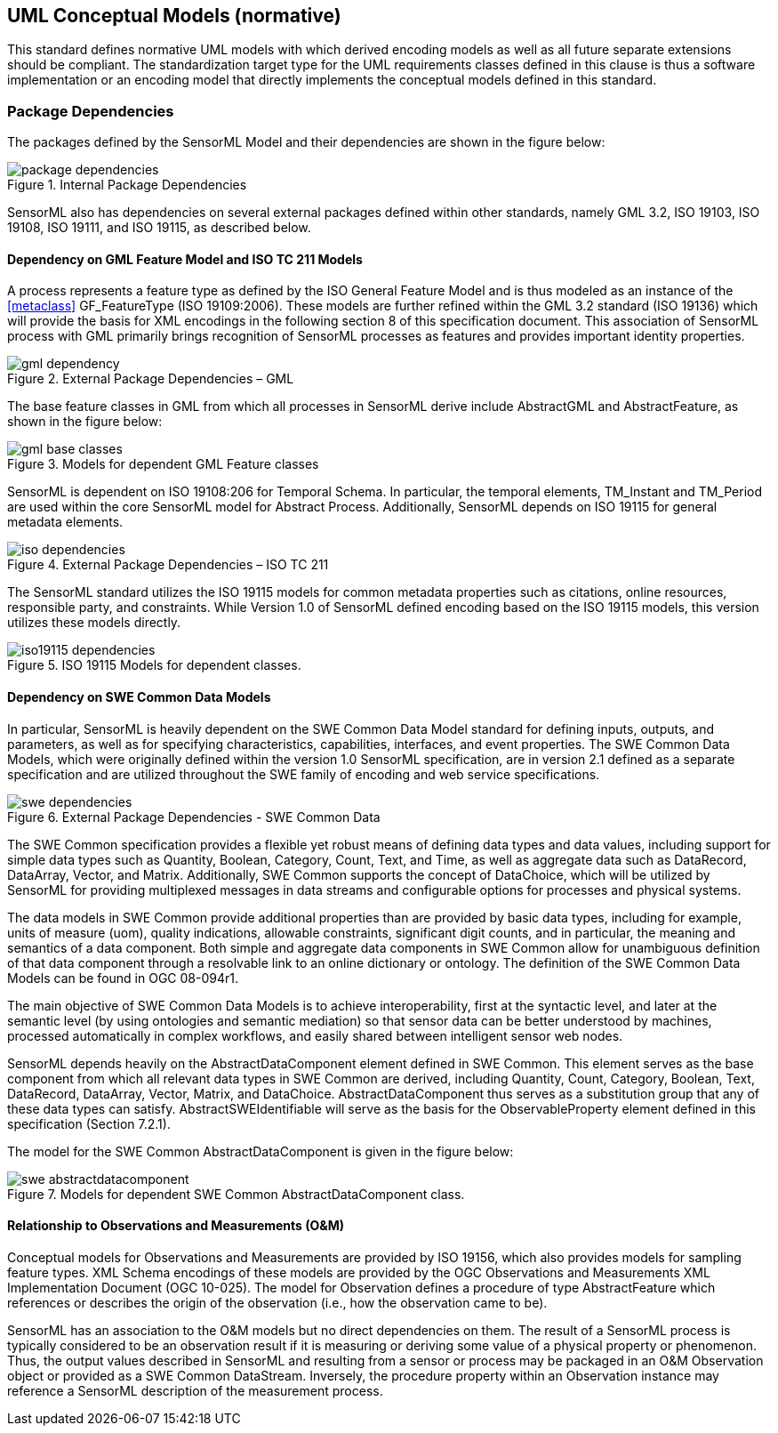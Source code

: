 [[uml_conceptual_model]]
== UML Conceptual Models (normative)
This standard defines normative UML models with which derived encoding models as well as all future separate extensions should be compliant. The standardization target type for the UML requirements classes defined in this clause is thus a software implementation or an encoding model that directly implements the conceptual models defined in this standard.

=== Package Dependencies
The packages defined by the SensorML Model and their dependencies are shown in the figure below:

.Internal Package Dependencies
image::../figures/package_dependencies.png[]

SensorML also has dependencies on several external packages defined within other standards, namely GML 3.2, ISO 19103, ISO 19108, ISO 19111, and ISO 19115, as described below.

==== Dependency on GML Feature Model and ISO TC 211 Models
A process represents a feature type as defined by the ISO General Feature Model and is thus modeled as an instance of the <<metaclass>> GF_FeatureType (ISO 19109:2006). These models are further refined within the GML 3.2 standard (ISO 19136) which will provide the basis for XML encodings in the following section 8 of this specification document. This association of SensorML process with GML primarily brings recognition of SensorML processes as features and provides important identity properties.

.External Package Dependencies – GML 
image::../figures/gml_dependency.png[]
The base feature classes in GML from which all processes in SensorML derive include AbstractGML and AbstractFeature, as shown in the figure below:

.Models for dependent GML Feature classes 
image::../figures/gml_base_classes.png[]
SensorML is dependent on ISO 19108:206 for Temporal Schema. In particular, the temporal elements, TM_Instant and TM_Period are used within the core SensorML model for Abstract Process. Additionally, SensorML depends on ISO 19115 for general metadata elements.

.External Package Dependencies – ISO TC 211
image::../figures/iso_dependencies.png[]
The SensorML standard utilizes the ISO 19115 models for common metadata properties such as citations, online resources, responsible party, and constraints. While Version 1.0 of SensorML defined encoding based on the ISO 19115 models, this version utilizes these models directly.

.ISO 19115 Models for dependent classes. 
image::../figures/iso19115_dependencies.png[]

==== Dependency on SWE Common Data Models
In particular, SensorML is heavily dependent on the SWE Common Data Model standard for defining inputs, outputs, and parameters, as well as for specifying characteristics, capabilities, interfaces, and event properties. The SWE Common Data Models, which were originally defined within the version 1.0 SensorML specification, are in version 2.1 defined as a separate specification and are utilized throughout the SWE family of encoding and web service specifications.

.External Package Dependencies - SWE Common Data
image::../figures/swe_dependencies.png[]

The SWE Common specification provides a flexible yet robust means of defining data types and data values, including support for simple data types such as Quantity, Boolean, Category, Count, Text, and Time, as well as aggregate data such as DataRecord, DataArray, Vector, and Matrix. Additionally, SWE Common supports the concept of DataChoice, which will be utilized by SensorML for providing multiplexed messages in data streams and configurable options for processes and physical systems.

The data models in SWE Common provide additional properties than are provided by basic data types, including for example, units of measure (uom), quality indications, allowable constraints, significant digit counts, and in particular, the meaning and semantics of a data component. Both simple and aggregate data components in SWE Common allow for unambiguous definition of that data component through a resolvable link to an online dictionary or ontology. The definition of the SWE Common Data Models can be found in OGC 08-094r1.

The main objective of SWE Common Data Models is to achieve interoperability, first at the syntactic level, and later at the semantic level (by using ontologies and semantic mediation) so that sensor data can be better understood by machines, processed automatically in complex workflows, and easily shared between intelligent sensor web nodes.

SensorML depends heavily on the AbstractDataComponent element defined in SWE Common. This element serves as the base component from which all relevant data types in SWE Common are derived, including Quantity, Count, Category, Boolean, Text, DataRecord, DataArray, Vector, Matrix, and DataChoice. AbstractDataComponent thus serves as a substitution group that any of these data types can satisfy. AbstractSWEIdentifiable will serve as the basis for the ObservableProperty element defined in this specification (Section 7.2.1).

The model for the SWE Common AbstractDataComponent is given in the figure below:

.Models for dependent SWE Common AbstractDataComponent class. 
image::../figures/swe_abstractdatacomponent.png[]

==== Relationship to Observations and Measurements (O&M)
Conceptual models for Observations and Measurements are provided by ISO 19156, which also provides models for sampling feature types. XML Schema encodings of these models are provided by the OGC Observations and Measurements XML Implementation Document (OGC 10-025). The model for Observation defines a procedure of type AbstractFeature which references or describes the origin of the observation (i.e., how the observation came to be).

SensorML has an association to the O&M models but no direct dependencies on them.  The result of a SensorML process is typically considered to be an observation result if it is measuring or deriving some value of a physical property or phenomenon. Thus, the output values described in SensorML and resulting from a sensor or process may be packaged in an O&M Observation object or provided as a SWE Common DataStream. Inversely, the procedure property within an Observation instance may reference a SensorML description of the measurement process. 